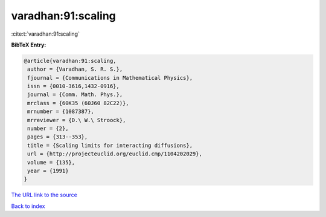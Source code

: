 varadhan:91:scaling
===================

:cite:t:`varadhan:91:scaling`

**BibTeX Entry:**

.. code-block:: bibtex

   @article{varadhan:91:scaling,
    author = {Varadhan, S. R. S.},
    fjournal = {Communications in Mathematical Physics},
    issn = {0010-3616,1432-0916},
    journal = {Comm. Math. Phys.},
    mrclass = {60K35 (60J60 82C22)},
    mrnumber = {1087387},
    mrreviewer = {D.\ W.\ Stroock},
    number = {2},
    pages = {313--353},
    title = {Scaling limits for interacting diffusions},
    url = {http://projecteuclid.org/euclid.cmp/1104202029},
    volume = {135},
    year = {1991}
   }
`The URL link to the source <ttp://projecteuclid.org/euclid.cmp/1104202029}>`_


`Back to index <../By-Cite-Keys.html>`_
